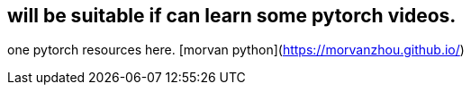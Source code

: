 ## will be suitable if can learn some pytorch videos.
one pytorch resources here. [morvan python](https://morvanzhou.github.io/)
